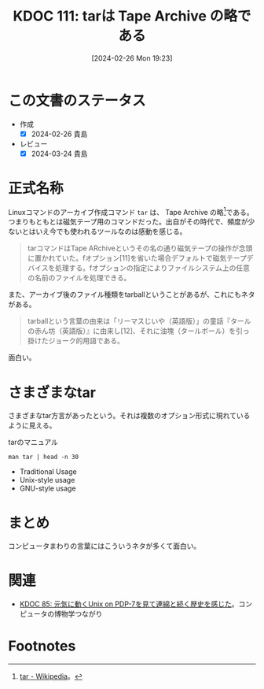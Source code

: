 :properties:
:ID: 20240226T192333
:mtime:    20250626232630
:ctime:    20241028101410
:end:
#+title:      KDOC 111: tarは Tape Archive の略である
#+date:       [2024-02-26 Mon 19:23]
#+filetags:   :essay:
#+identifier: 20240226T192333

* この文書のステータス
- 作成
  - [X] 2024-02-26 貴島
- レビュー
  - [X] 2024-03-24 貴島

* 正式名称
Linuxコマンドのアーカイブ作成コマンド ~tar~ は、 Tape Archive の略[fn:1]である。つまりもともとは磁気テープ用のコマンドだった。出自がその時代で、頻度が少ないとはいえ今でも使われるツールなのは感動を感じる。

#+begin_quote
tarコマンドはTape ARchiveというその名の通り磁気テープの操作が念頭に置かれていた。fオプション[11]を省いた場合デフォルトで磁気テープデバイスを処理する。fオプションの指定によりファイルシステム上の任意の名前のファイルを処理できる。
#+end_quote

また、アーカイブ後のファイル種類をtarballということがあるが、これにもネタがある。

#+begin_quote
tarballという言葉の由来は「リーマスじいや（英語版）」の童話『タールの赤ん坊（英語版）』に由来し[12]、それに油塊（タールボール）を引っ掛けたジョーク的用語である。
#+end_quote

面白い。

* さまざまなtar
さまざまなtar方言があったという。それは複数のオプション形式に現れているように見える。

#+caption: tarのマニュアル
#+begin_src shell :results raw
  man tar | head -n 30
#+end_src

#+RESULTS:
#+begin_src
TAR(1)                          GNU TAR Manual                          TAR(1)

NAME
       tar - an archiving utility

SYNOPSIS
   Traditional usage
       tar {A|c|d|r|t|u|x}[GnSkUWOmpsMBiajJzZhPlRvwo] [ARG...]

   UNIX-style usage
       tar -A [OPTIONS] ARCHIVE ARCHIVE

       tar -c [-f ARCHIVE] [OPTIONS] [FILE...]

       tar -d [-f ARCHIVE] [OPTIONS] [FILE...]

       tar -t [-f ARCHIVE] [OPTIONS] [MEMBER...]

       tar -r [-f ARCHIVE] [OPTIONS] [FILE...]

       tar -u [-f ARCHIVE] [OPTIONS] [FILE...]

       tar -x [-f ARCHIVE] [OPTIONS] [MEMBER...]

   GNU-style usage
       tar {--catenate|--concatenate} [OPTIONS] ARCHIVE ARCHIVE

       tar --create [--file ARCHIVE] [OPTIONS] [FILE...]

       tar {--diff|--compare} [--file ARCHIVE] [OPTIONS] [FILE...]
#+end_src

- Traditional Usage
- Unix-style usage
- GNU-style usage

* まとめ
コンピュータまわりの言葉にはこういうネタが多くて面白い。

* 関連
- [[id:20240210T200104][KDOC 85: 元気に動くUnix on PDP-7を見て連綿と続く歴史を感じた]]。コンピュータの博物学つながり
* Footnotes
[fn:1] [[https://ja.wikipedia.org/wiki/Tar][tar - Wikipedia]]。
